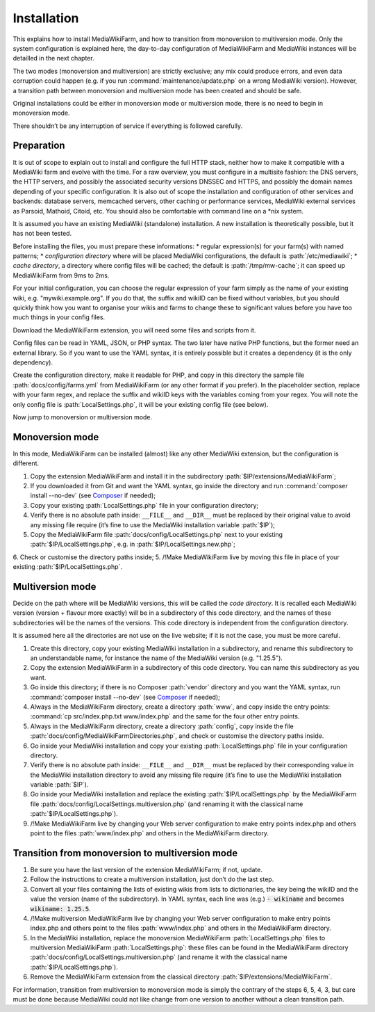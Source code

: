 ************
Installation
************

This explains how to install MediaWikiFarm, and how to transition from monoversion to multiversion mode. Only the system configuration is explained here, the day-to-day configuration of MediaWikiFarm and MediaWiki instances will be detailled in the next chapter.

The two modes (monoversion and multiversion) are strictly exclusive; any mix could produce errors, and even data corruption could happen (e.g. if you run :command:`maintenance/update.php` on a wrong MediaWiki version). However, a transition path between monoversion and multiversion mode has been created and should be safe.

Original installations could be either in monoversion mode or multiversion mode, there is no need to begin in monoversion mode.

There shouldn’t be any interruption of service if everything is followed carefully.

Preparation
===========

It is out of scope to explain out to install and configure the full HTTP stack, neither how to make it compatible with a MediaWiki farm and evolve with the time. For a raw overview, you must configure in a multisite fashion: the DNS servers, the HTTP servers, and possibly the associated security versions DNSSEC and HTTPS, and possibly the domain names depending of your specific configuration. It is also out of scope the installation and configuration of other services and backends: database servers, memcached servers, other caching or performance services, MediaWiki external services as Parsoid, Mathoid, Citoid, etc. You should also be comfortable with command line on a *nix system.

It is assumed you have an existing MediaWiki (standalone) installation. A new installation is theoretically possible, but it has not been tested.

Before installing the files, you must prepare these informations:
* regular expression(s) for your farm(s) with named patterns;
* *configuration directory* where will be placed MediaWiki configurations, the default is :path:`/etc/mediawiki`;
* *cache directory*, a directory where config files will be cached; the default is :path:`/tmp/mw-cache`; it can speed up MediaWikiFarm from 9ms to 2ms.

For your initial configuration, you can choose the regular expression of your farm simply as the name of your existing wiki, e.g. "mywiki\.example\.org". If you do that, the suffix and wikiID can be fixed without variables, but you should quickly think how you want to organise your wikis and farms to change these to significant values before you have too much things in your config files.

Download the MediaWikiFarm extension, you will need some files and scripts from it.

Config files can be read in YAML, JSON, or PHP syntax. The two later have native PHP functions, but the former need an external library. So if you want to use the YAML syntax, it is entirely possible but it creates a dependency (it is the only dependency).

Create the configuration directory, make it readable for PHP, and copy in this directory the sample file :path:`docs/config/farms.yml` from MediaWikiFarm (or any other format if you prefer). In the placeholder section, replace with your farm regex, and replace the suffix and wikiID keys with the variables coming from your regex. You will note the only config file is :path:`LocalSettings.php`, it will be your existing config file (see below).

Now jump to monoversion or multiversion mode.

Monoversion mode
================

In this mode, MediaWikiFarm can be installed (almost) like any other MediaWiki extension, but the configuration is different.

1. Copy the extension MediaWikiFarm and install it in the subdirectory :path:`$IP/extensions/MediaWikiFarm`;
2. If you downloaded it from Git and want the YAML syntax, go inside the directory and run :command:`composer install --no-dev` (see Composer_ if needed);
3. Copy your existing :path:`LocalSettings.php` file in your configuration directory;
4. Verify there is no absolute path inside: ``__FILE__`` and ``__DIR__`` must be replaced by their original value to avoid any missing file require (it’s fine to use the MediaWiki installation variable :path:`$IP`);
5. Copy the MediaWikiFarm file :path:`docs/config/LocalSettings.php` next to your existing :path:`$IP/LocalSettings.php`, e.g. in :path:`$IP/LocalSettings.new.php`;
6. Check or customise the directory paths inside;
5. /!\ Make MediaWikiFarm live by moving this file in place of your existing :path:`$IP/LocalSettings.php`.

Multiversion mode
=================

Decide on the path where will be MediaWiki versions, this will be called the *code directory*. It is recalled each MediaWiki version (version + flavour more exactly) will be in a subdirectory of this code directory, and the names of these subdirectories will be the names of the versions. This code directory is independent from the configuration directory.

It is assumed here all the directories are not use on the live website; if it is not the case, you must be more careful.

1. Create this directory, copy your existing MediaWiki installation in a subdirectory, and rename this subdirectory to an understandable name, for instance the name of the MediaWiki version (e.g. "1.25.5").
2. Copy the extension MediaWikiFarm in a subdirectory of this code directory. You can name this subdirectory as you want.
3. Go inside this directory; if there is no Composer :path:`vendor` directory and you want the YAML syntax, run :command:`composer install --no-dev` (see Composer_ if needed);
4. Always in the MediaWikiFarm directory, create a directory :path:`www`, and copy inside the entry points: :command:`cp src/index.php.txt www/index.php` and the same for the four other entry points.
5. Always in the MediaWikiFarm directory, create a directory :path:`config`, copy inside the file :path:`docs/config/MediaWikiFarmDirectories.php`, and check or customise the directory paths inside.
6. Go inside your MediaWiki installation and copy your existing :path:`LocalSettings.php` file in your configuration directory.
7. Verify there is no absolute path inside: ``__FILE__`` and ``__DIR__`` must be replaced by their corresponding value in the MediaWiki installation directory to avoid any missing file require (it’s fine to use the MediaWiki installation variable :path:`$IP`).
8. Go inside your MediaWiki installation and replace the existing :path:`$IP/LocalSettings.php` by the MediaWikiFarm file :path:`docs/config/LocalSettings.multiversion.php` (and renaming it with the classical name :path:`$IP/LocalSettings.php`).
9. /!\ Make MediaWikiFarm live by changing your Web server configuration to make entry points index.php and others point to the files :path:`www/index.php` and others in the MediaWikiFarm directory.

Transition from monoversion to multiversion mode
================================================

1. Be sure you have the last version of the extension MediaWikiFarm; if not, update.
2. Follow the instructions to create a multiversion installation, just don’t do the last step.
3. Convert all your files containing the lists of existing wikis from lists to dictionaries, the key being the wikiID and the value the version (name of the subdirectory). In YAML syntax, each line was (e.g.) :code:`- wikiname` and becomes :code:`wikiname: 1.25.5`.
4. /!\ Make multiversion MediaWikiFarm live by changing your Web server configuration to make entry points index.php and others point to the files :path:`www/index.php` and others in the MediaWikiFarm directory.
5. In the MediaWiki installation, replace the monoversion MediaWikiFarm :path:`LocalSettings.php` files to multiversion MediaWikiFarm :path:`LocalSettings.php`: these files can be found in the MediaWikiFarm directory :path:`docs/config/LocalSettings.multiversion.php` (and rename it with the classical name :path:`$IP/LocalSettings.php`).
6. Remove the MediaWikiFarm extension from the classical directory :path:`$IP/extensions/MediaWikiFarm`.

For information, transition from multiversion to monoversion mode is simply the contrary of the steps 6, 5, 4, 3, but care must be done because MediaWiki could not like change from one version to another without a clean transition path.

.. _Composer: https://www.getcomposer.org

